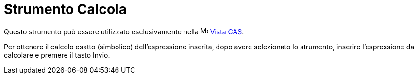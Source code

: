 = Strumento Calcola
:page-en: tools/Evaluate
ifdef::env-github[:imagesdir: /it/modules/ROOT/assets/images]

Questo strumento può essere utilizzato esclusivamente nella image:16px-Menu_view_cas.svg.png[Menu view
cas.svg,width=16,height=16] xref:/Vista_CAS.adoc[Vista CAS].

Per ottenere il calcolo esatto (simbolico) dell'espressione inserita, dopo avere selezionato lo strumento, inserire
l'espressione da calcolare e premere il tasto [.kcode]#Invio#.

